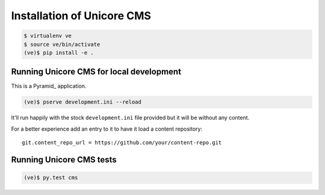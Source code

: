 Installation of Unicore CMS
===========================

.. code-block:: bash

    $ virtualenv ve
    $ source ve/bin/activate
    (ve)$ pip install -e .

Running Unicore CMS for local development
-----------------------------------------

This is a Pyramid_ application.

.. code-block:: bash

    (ve)$ pserve development.ini --reload

It'll run happily with the stock ``development.ini`` file provided but
it will be without any content.

For a better experience add an entry to it to have it load a
content repository::

    git.content_repo_url = https://github.com/your/content-repo.git

Running Unicore CMS tests
-------------------------

.. code-block:: bash

    (ve)$ py.test cms


.. _Pyramid:: http://docs.pylonsproject.org/en/latest/docs/pyramid.html
